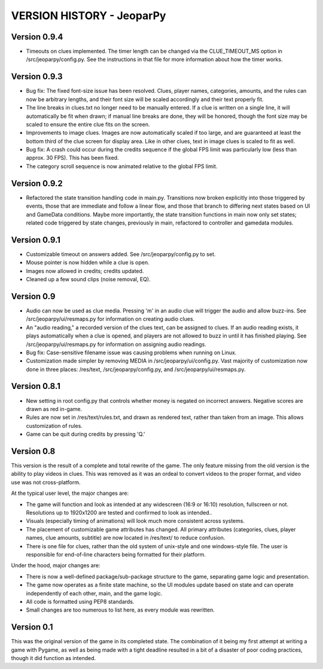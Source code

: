 ==========================
VERSION HISTORY - JeoparPy
==========================

*************
Version 0.9.4
*************

* Timeouts on clues implemented. The timer length can be changed via the CLUE_TIMEOUT_MS option in /src/jeoparpy/config.py. See the instructions in that file for more information about how the timer works.

*************
Version 0.9.3
*************

* Bug fix: The fixed font-size issue has been resolved. Clues, player names, categories, amounts, and the rules can now be arbitrary lengths, and their font size will be scaled accordingly and their text properly fit.
* The line breaks in clues.txt no longer need to be manually entered. If a clue is written on a single line, it will automatically be fit when drawn; if manual line breaks are done, they will be honored, though the font size may be scaled to ensure the entire clue fits on the screen.
* Improvements to image clues. Images are now automatically scaled if too large, and are guaranteed at least the bottom third of the clue screen for display area. Like in other clues, text in image clues is scaled to fit as well.
* Bug fix: A crash could occur during the credits sequence if the global FPS limit was particularly low (less than approx. 30 FPS). This has been fixed.
* The category scroll sequence is now animated relative to the global FPS limit.


*************
Version 0.9.2
*************

* Refactored the state transition handling code in main.py. Transitions now broken explicitly into those triggered by events, those that are immediate and follow a linear flow, and those that branch to differing next states based on UI and GameData conditions. Maybe more importantly, the state transition functions in main now only set states; related code triggered by state changes, previously in main, refactored to controller and gamedata modules.


*************
Version 0.9.1
*************

* Customizable timeout on answers added. See /src/jeoparpy/config.py to set.
* Mouse pointer is now hidden while a clue is open.
* Images now allowed in credits; credits updated.
* Cleaned up a few sound clips (noise removal, EQ).


***********
Version 0.9
***********

* Audio can now be used as clue media. Pressing 'm' in an audio clue will trigger the audio and allow buzz-ins. See /src/jeoparpy/ui/resmaps.py for information on creating audio clues.
* An "audio reading," a recorded version of the clues text, can be assigned to clues. If an audio reading exists, it plays automatically when a clue is opened, and players are not allowed to buzz in until it has finished playing. See /src/jeoparpy/ui/resmaps.py for information on assigning audio readings.
* Bug fix: Case-sensitive filename issue was causing problems when running on Linux.
* Customization made simpler by removing MEDIA in /src/jeoparpy/ui/config.py. Vast majority of customization now done in three places: /res/text, /src/jeoparpy/config.py, and /src/jeoparpy/ui/resmaps.py.


*************
Version 0.8.1
*************

* New setting in root config.py that controls whether money is negated on incorrect answers. Negative scores are drawn as red in-game.
* Rules are now set in /res/text/rules.txt, and drawn as rendered text, rather than taken from an image. This allows customization of rules.
* Game can be quit during credits by pressing 'Q.'


***********
Version 0.8
***********

This version is the result of a complete and total rewrite of the game.
The only feature missing from the old version is the ability to play videos in clues. This was removed as it was an ordeal to convert videos to the proper format, and video use was not cross-platform.

At the typical user level, the major changes are:

* The game will function and look as intended at any widescreen (16:9 or 16:10) resolution, fullscreen or not. Resolutions up to 1920x1200 are tested and confirmed to look as intended..
* Visuals (especially timing of animations) will look much more consistent across systems.
* The placement of customizable game attributes has changed. All primary attributes (categories, clues, player names, clue amounts, subtitle) are now located in /res/text/ to reduce confusion.
* There is one file for clues, rather than the old system of unix-style and one windows-style file. The user is responsible for end-of-line characters being formatted for their platform.

Under the hood, major changes are:

* There is now a well-defined package/sub-package structure to the game, separating game logic and presentation.
* The game now operates as a finite state machine, so the UI modules update based on state and can operate independently of each other, main, and the game logic.
* All code is formatted using PEP8 standards.
* Small changes are too numerous to list here, as every module was rewritten.


***********
Version 0.1
***********

This was the original version of the game in its completed state.
The combination of it being my first attempt at writing a game with Pygame, 
as well as being made with a tight deadline resulted in a bit of a disaster of
poor coding practices, though it did function as intended.
